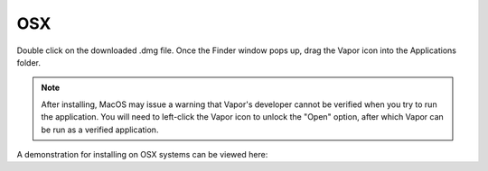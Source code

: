 .. _osxInstallation:

OSX
---

Double click on the downloaded .dmg file.  Once the Finder window pops up, drag the Vapor icon into the Applications folder.

.. note:: After installing, MacOS may issue a warning that Vapor's developer cannot be verified when you try to run the application.  You will need to left-click the Vapor icon to unlock the "Open" option, after which Vapor can be run as a verified application.

A demonstration for installing on OSX systems can be viewed here:

.. raw:: html

    <iframe width="560" height="315" src="https://www.youtube.com/embed/QImhCy_zLO0?start=56" title="YouTube video player" frameborder="0" allow="accelerometer; autoplay; clipboard-write; encrypted-media; gyroscope; picture-in-picture" allowfullscreen></iframe>

